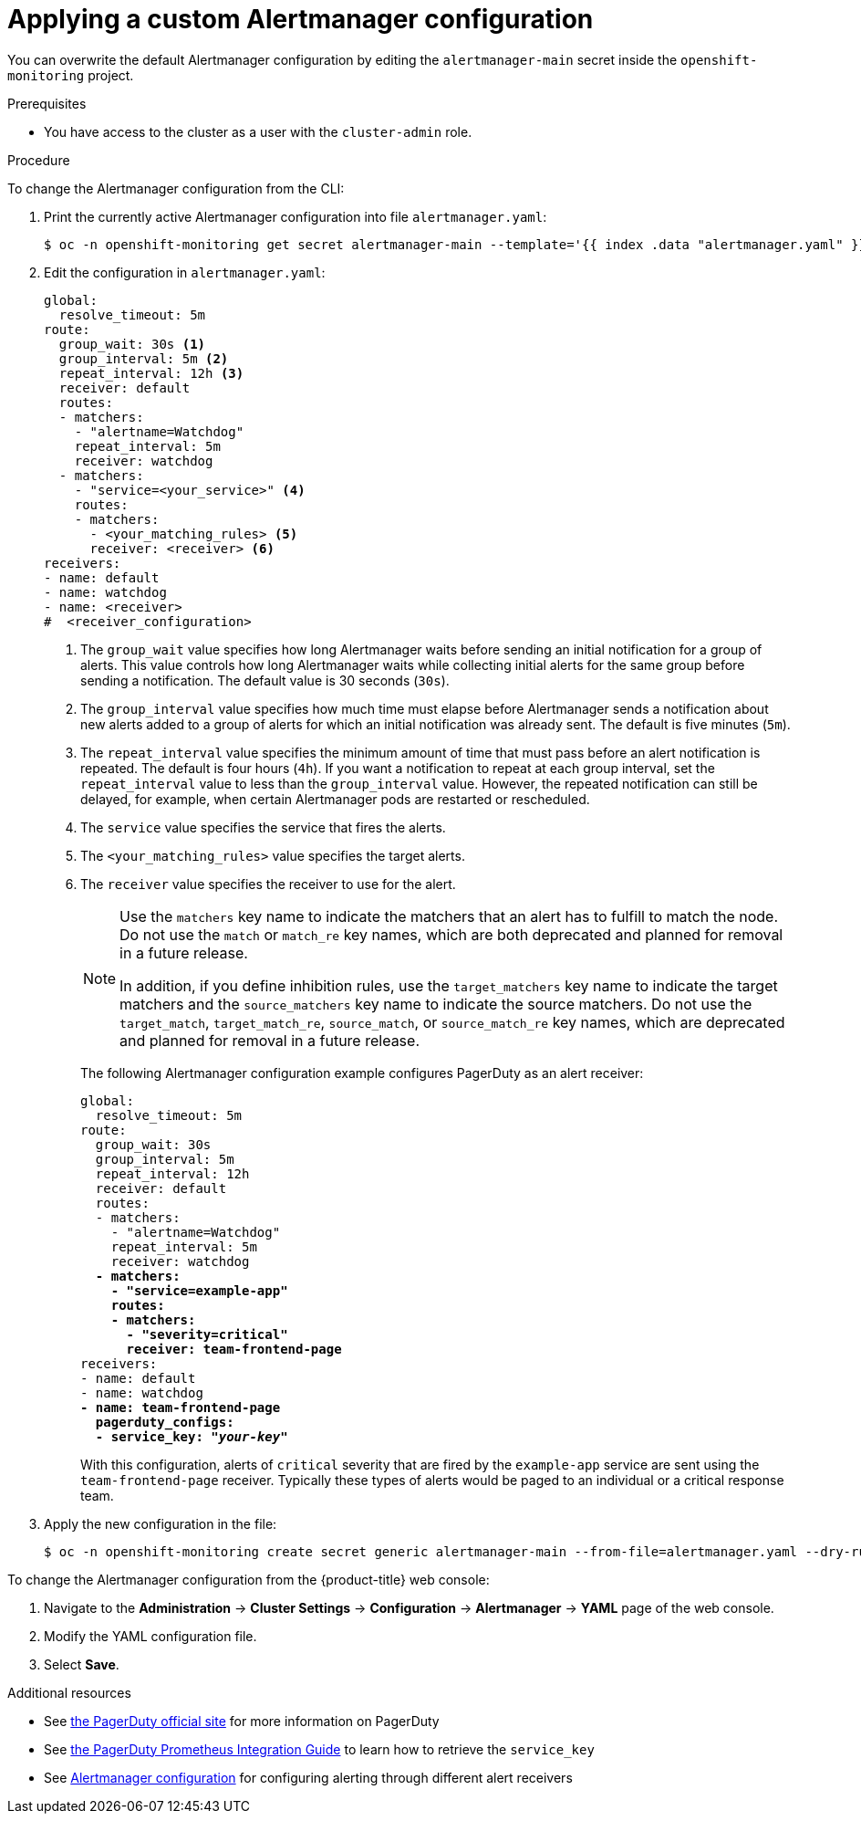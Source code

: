 // Module included in the following assemblies:
//
// * monitoring/managing-alerts.adoc

:_content-type: PROCEDURE
[id="applying-custom-alertmanager-configuration_{context}"]
= Applying a custom Alertmanager configuration

You can overwrite the default Alertmanager configuration by editing the `alertmanager-main` secret inside the `openshift-monitoring` project.

.Prerequisites

* You have access to the cluster as a user with the `cluster-admin` role.

.Procedure

To change the Alertmanager configuration from the CLI:

. Print the currently active Alertmanager configuration into file `alertmanager.yaml`:
+
[source,terminal]
----
$ oc -n openshift-monitoring get secret alertmanager-main --template='{{ index .data "alertmanager.yaml" }}' | base64 --decode > alertmanager.yaml
----
+
. Edit the configuration in `alertmanager.yaml`:
+
[source,yaml]
----
global:
  resolve_timeout: 5m
route:
  group_wait: 30s <1>
  group_interval: 5m <2>
  repeat_interval: 12h <3>
  receiver: default
  routes:
  - matchers:
    - "alertname=Watchdog"
    repeat_interval: 5m
    receiver: watchdog
  - matchers:
    - "service=<your_service>" <4>
    routes:
    - matchers:
      - <your_matching_rules> <5>
      receiver: <receiver> <6>
receivers:
- name: default
- name: watchdog
- name: <receiver>
#  <receiver_configuration>
----
<1> The `group_wait` value specifies how long Alertmanager waits before sending an initial notification for a group of alerts.
This value controls how long Alertmanager waits while collecting initial alerts for the same group before sending a notification.
The default value is 30 seconds (`30s`).
<2> The `group_interval` value specifies how much time must elapse before Alertmanager sends a notification about new alerts added to a group of alerts for which an initial notification was already sent.
The default is five minutes (`5m`).
<3> The `repeat_interval` value specifies the minimum amount of time that must pass before an alert notification is repeated.
The default is four hours (`4h`).
If you want a notification to repeat at each group interval, set the `repeat_interval` value to less than the `group_interval` value.
However, the repeated notification can still be delayed, for example, when certain Alertmanager pods are restarted or rescheduled.
<4> The `service` value specifies the service that fires the alerts.
<5> The `<your_matching_rules>` value specifies the target alerts.
<6> The `receiver` value specifies the receiver to use for the alert.
+
[NOTE]
====
Use the `matchers` key name to indicate the matchers that an alert has to fulfill to match the node.
Do not use the `match` or `match_re` key names, which are both deprecated and planned for removal in a future release.

In addition, if you define inhibition rules, use the `target_matchers` key name to indicate the target matchers and the `source_matchers` key name to indicate the source matchers.
Do not use the `target_match`, `target_match_re`, `source_match`, or `source_match_re` key names, which are deprecated and planned for removal in a future release.
====
+
The following Alertmanager configuration example configures PagerDuty as an alert receiver:
+
[source,yaml,subs=quotes]
----
global:
  resolve_timeout: 5m
route:
  group_wait: 30s
  group_interval: 5m
  repeat_interval: 12h
  receiver: default
  routes:
  - matchers:
    - "alertname=Watchdog"
    repeat_interval: 5m
    receiver: watchdog
  *- matchers:
    - "service=example-app"
    routes:
    - matchers:
      - "severity=critical"
      receiver: team-frontend-page*
receivers:
- name: default
- name: watchdog
*- name: team-frontend-page
  pagerduty_configs:
  - service_key: "_your-key_"*
----
+
With this configuration, alerts of `critical` severity that are fired by the `example-app` service are sent using the `team-frontend-page` receiver. Typically these types of alerts would be paged to an individual or a critical response team.
+
. Apply the new configuration in the file:
+
[source,terminal]
----
$ oc -n openshift-monitoring create secret generic alertmanager-main --from-file=alertmanager.yaml --dry-run=client -o=yaml |  oc -n openshift-monitoring replace secret --filename=-
----

To change the Alertmanager configuration from the {product-title} web console:

. Navigate to the *Administration* -> *Cluster Settings* -> *Configuration* -> *Alertmanager* -> *YAML* page of the web console.

. Modify the YAML configuration file.

. Select *Save*.

[role="_additional-resources"]
.Additional resources

* See link:https://www.pagerduty.com/[the PagerDuty official site] for more information on PagerDuty
* See link:https://www.pagerduty.com/docs/guides/prometheus-integration-guide/[the PagerDuty Prometheus Integration Guide] to learn how to retrieve the `service_key`
* See link:https://prometheus.io/docs/alerting/configuration/[Alertmanager configuration] for configuring alerting through different alert receivers
